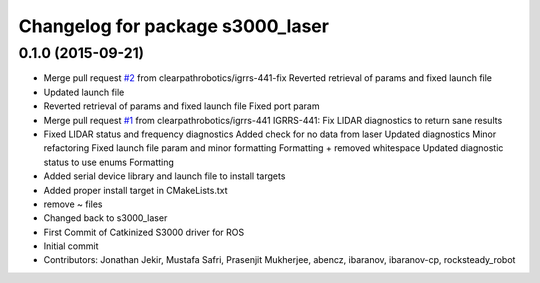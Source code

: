 ^^^^^^^^^^^^^^^^^^^^^^^^^^^^^^^^^
Changelog for package s3000_laser
^^^^^^^^^^^^^^^^^^^^^^^^^^^^^^^^^

0.1.0 (2015-09-21)
------------------
* Merge pull request `#2 <https://github.com/clearpathrobotics/s3000_laser/issues/2>`_ from clearpathrobotics/igrrs-441-fix
  Reverted retrieval of params and fixed launch file
* Updated launch file
* Reverted retrieval of params and fixed launch file
  Fixed port param
* Merge pull request `#1 <https://github.com/clearpathrobotics/s3000_laser/issues/1>`_ from clearpathrobotics/igrrs-441
  IGRRS-441: Fix LIDAR diagnostics to return sane results
* Fixed LIDAR status and frequency diagnostics
  Added check for no data from laser
  Updated diagnostics
  Minor refactoring
  Fixed launch file param and minor formatting
  Formatting + removed whitespace
  Updated diagnostic status to use enums
  Formatting
* Added serial device library and launch file to install targets
* Added proper install target in CMakeLists.txt
* remove ~ files
* Changed back to s3000_laser
* First Commit of Catkinized S3000 driver for ROS
* Initial commit
* Contributors: Jonathan Jekir, Mustafa Safri, Prasenjit Mukherjee, abencz, ibaranov, ibaranov-cp, rocksteady_robot
